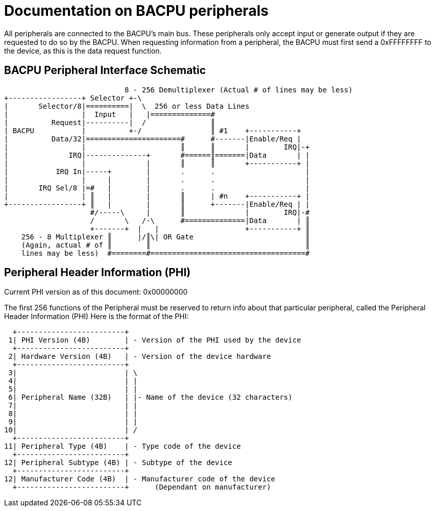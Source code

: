 Documentation on BACPU peripherals
==================================

All peripherals are connected to the BACPU's main bus. These peripherals
only accept input or generate output if they are requested to do so by the
BACPU. When requesting information from a peripheral, the BACPU must first send
a 0xFFFFFFFF to the device, as this is the data request function.

BACPU Peripheral Interface Schematic
------------------------------------

--------------------------------------------------------------------------------
                            8 - 256 Demultiplexer (Actual # of lines may be less)
+-----------------+ Selector +-\
|       Selector/8|==========|  \  256 or less Data Lines
|                 |  Input   |   |==============#
|          Request|----------|  /               ║
| BACPU           |          +-/                ║ #1    +-----------+
|          Data/32|======================#      #-------|Enable/Req |
|                 |                      ║      ║       |        IRQ|-+
|              IRQ|--------------+       #======║=======|Data       | |
|                 |              |       ║      ║       +-----------+ |
|           IRQ In|-----+        |       .      .                     |
|                 |     |        |       .      .                     |
|       IRQ Sel/8 |=#   |        |       .      .                     |
|                 | ║   |        |       ║      | #n    +-----------+ |
+-----------------+ ║   |        |       ║      +-------|Enable/Req | |
                    #/-----\     |       ║              |        IRQ|-#
                    /       \   /-\      #==============|Data       | ║
                    +-------+  |   |                    +-----------+ ║
    256 - 8 Multiplexer ║      |/║\| OR Gate                          ║
    (Again, actual # of ║        ║                                    ║
    lines may be less)  #========#====================================#
--------------------------------------------------------------------------------


Peripheral Header Information (PHI)
-----------------------------------

Current PHI version as of this document: 0x00000000

The first 256 functions of the Peripheral must be reserved to return info
about that particular peripheral, called the Peripheral Header Information (PHI)
Here is the format of the PHI:

    +-------------------------+
   1| PHI Version (4B)        | - Version of the PHI used by the device
    +-------------------------+
   2| Hardware Version (4B)   | - Version of the device hardware
    +-------------------------+
   3|                         | \
   4|                         | |
   5|                         | |
   6| Peripheral Name (32B)   | |- Name of the device (32 characters)
   7|                         | |
   8|                         | |
   9|                         | |
  10|                         | /
    +-------------------------+
  11| Peripheral Type (4B)    | - Type code of the device
    +-------------------------+
  12| Peripheral Subtype (4B) | - Subtype of the device
    +-------------------------+
  12| Manufacturer Code (4B)  | - Manufacturer code of the device
    +-------------------------+      (Dependant on manufacturer)

